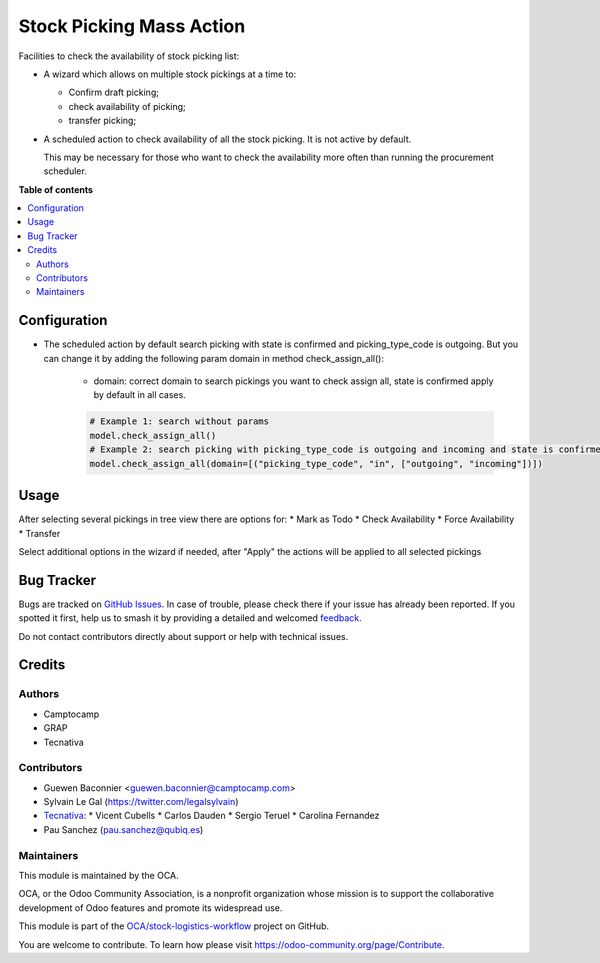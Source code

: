 =========================
Stock Picking Mass Action
=========================

.. 
   !!!!!!!!!!!!!!!!!!!!!!!!!!!!!!!!!!!!!!!!!!!!!!!!!!!!
   !! This file is generated by oca-gen-addon-readme !!
   !! changes will be overwritten.                   !!
   !!!!!!!!!!!!!!!!!!!!!!!!!!!!!!!!!!!!!!!!!!!!!!!!!!!!
   !! source digest: sha256:5491e5cd34dd7a6ce1da6ecd7c93958ea278835664115d14a4752ae586ff44c6
   !!!!!!!!!!!!!!!!!!!!!!!!!!!!!!!!!!!!!!!!!!!!!!!!!!!!

.. |badge1| image:: https://img.shields.io/badge/maturity-Beta-yellow.png
    :target: https://odoo-community.org/page/development-status
    :alt: Beta
.. |badge2| image:: https://img.shields.io/badge/licence-AGPL--3-blue.png
    :target: http://www.gnu.org/licenses/agpl-3.0-standalone.html
    :alt: License: AGPL-3
.. |badge3| image:: https://img.shields.io/badge/github-OCA%2Fstock--logistics--workflow-lightgray.png?logo=github
    :target: https://github.com/OCA/stock-logistics-workflow/tree/16.0/stock_picking_mass_action
    :alt: OCA/stock-logistics-workflow
.. |badge4| image:: https://img.shields.io/badge/weblate-Translate%20me-F47D42.png
    :target: https://translation.odoo-community.org/projects/stock-logistics-workflow-16-0/stock-logistics-workflow-16-0-stock_picking_mass_action
    :alt: Translate me on Weblate
.. |badge5| image:: https://img.shields.io/badge/runboat-Try%20me-875A7B.png
    :target: https://runboat.odoo-community.org/builds?repo=OCA/stock-logistics-workflow&target_branch=16.0
    :alt: Try me on Runboat

|badge1| |badge2| |badge3| |badge4| |badge5|

Facilities to check the availability of stock picking list:

* A wizard which allows on multiple stock pickings at a time to:

  * Confirm draft picking;
  * check availability of picking;
  * transfer picking;

* A scheduled action to check availability of all the stock picking.
  It is not active by default.

  This may be necessary for those who want to check the availability
  more often than running the procurement scheduler.

**Table of contents**

.. contents::
   :local:

Configuration
=============

* The scheduled action by default search picking with state is confirmed and picking_type_code is outgoing. But you can change it by adding the following param domain in method check_assign_all():

    - domain: correct domain to search pickings you want to check assign all, state is confirmed apply by default in all cases.

    .. code-block:: python
        
        # Example 1: search without params
        model.check_assign_all()
        # Example 2: search picking with picking_type_code is outgoing and incoming and state is confirmed
        model.check_assign_all(domain=[("picking_type_code", "in", ["outgoing", "incoming"])])

Usage
=====

After selecting several pickings in tree view there are options for:
* Mark as Todo
* Check Availability
* Force Availability
* Transfer

Select additional options in the wizard if needed, after "Apply" the actions
will be applied to all selected pickings

Bug Tracker
===========

Bugs are tracked on `GitHub Issues <https://github.com/OCA/stock-logistics-workflow/issues>`_.
In case of trouble, please check there if your issue has already been reported.
If you spotted it first, help us to smash it by providing a detailed and welcomed
`feedback <https://github.com/OCA/stock-logistics-workflow/issues/new?body=module:%20stock_picking_mass_action%0Aversion:%2016.0%0A%0A**Steps%20to%20reproduce**%0A-%20...%0A%0A**Current%20behavior**%0A%0A**Expected%20behavior**>`_.

Do not contact contributors directly about support or help with technical issues.

Credits
=======

Authors
~~~~~~~

* Camptocamp
* GRAP
* Tecnativa

Contributors
~~~~~~~~~~~~

* Guewen Baconnier <guewen.baconnier@camptocamp.com>
* Sylvain Le Gal (https://twitter.com/legalsylvain)
* `Tecnativa <https://www.tecnativa.com>`_:
  * Vicent Cubells
  * Carlos Dauden
  * Sergio Teruel
  * Carolina Fernandez
* Pau Sanchez (pau.sanchez@qubiq.es)

Maintainers
~~~~~~~~~~~

This module is maintained by the OCA.

.. image:: https://odoo-community.org/logo.png
   :alt: Odoo Community Association
   :target: https://odoo-community.org

OCA, or the Odoo Community Association, is a nonprofit organization whose
mission is to support the collaborative development of Odoo features and
promote its widespread use.

This module is part of the `OCA/stock-logistics-workflow <https://github.com/OCA/stock-logistics-workflow/tree/16.0/stock_picking_mass_action>`_ project on GitHub.

You are welcome to contribute. To learn how please visit https://odoo-community.org/page/Contribute.
